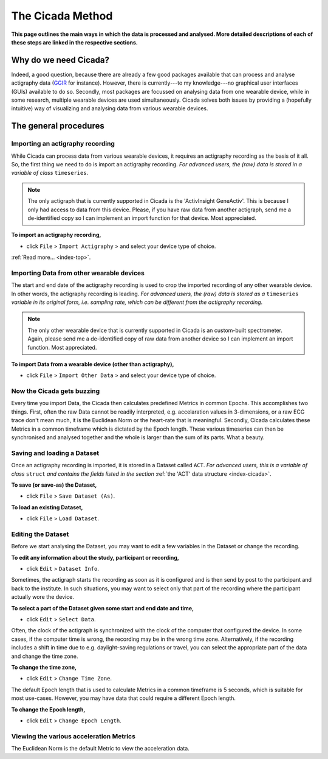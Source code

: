 .. _overview-method-top:

=================
The Cicada Method
=================

**This page outlines the main ways in which the data is processed and analysed. More detailed descriptions of each of these steps are linked in the respective sections.**

Why do we need Cicada?
======================

Indeed, a good question, because there are already a few good packages available that can process and analyse actigraphy data (`GGIR`_ for instance). However, there is currently---to my knowledge---no graphical user interfaces (GUIs) available to do so. Secondly, most packages are focussed on analysing data from one wearable device, while in some research, multiple wearable devices are used simultaneously. Cicada solves both issues by providing a (hopefully intuitive) way of visualizing and analysing data from various wearable devices.

.. _`GGIR`: https://cran.r-project.org/web/packages/GGIR/index.html

The general procedures
======================

Importing an actigraphy recording
---------------------------------

While Cicada can process data from various wearable devices, it requires an actigraphy recording as the basis of it all. So, the first thing we need to do is import an actigraphy recording. *For advanced users, the (raw) data is stored in a variable of class* ``timeseries``.

.. note::

    The only actigraph that is currently supported in Cicada is the 'ActivInsight GeneActiv'. This is because I only had access to data from this device. Please, if you have raw data from another actigraph, send me a de-identified copy so I can implement an import function for that device. Most appreciated.

**To import an actigraphy recording,**

- click ``File`` > ``Import Actigraphy`` > and select your device type of choice.

:ref:`Read more... <index-top>`.

Importing Data from other wearable devices
------------------------------------------

The start and end date of the actigraphy recording is used to crop the imported recording of any other wearable device. In other words, the actigraphy recording is leading. *For advanced users, the (raw) data is stored as a* ``timeseries`` *variable in its original form, i.e. sampling rate, which can be different from the actigraphy recording*.

.. note::

    The only other wearable device that is currently supported in Cicada is an custom-built spectrometer. Again, please send me a de-identified copy of raw data from another device so I can implement an import function. Most appreciated.

**To import Data from a wearable device (other than actigraphy),**

- click ``File`` > ``Import Other Data`` > and select your device type of choice.

Now the Cicada gets buzzing
---------------------------

Every time you import Data, the Cicada then calculates predefined Metrics in common Epochs. This accomplishes two things. First, often the raw Data cannot be readily interpreted, e.g. accelaration values in 3-dimensions, or a raw ECG trace don't mean much, it is the Euclidean Norm or the heart-rate that is meaningful. Secondly, Cicada calculates these Metrics in a common timeframe which is dictated by the Epoch length. These various timeseries can then be synchronised and analysed together and the whole is larger than the sum of its parts. What a beauty.

Saving and loading a Dataset
----------------------------

Once an actigraphy recording is imported, it is stored in a Dataset called ``ACT``. *For advanced users, this is a variable of class* ``struct`` *and contains the fields listed in the section* :ref:`the 'ACT' data structure <index-cicada>`. 

**To save (or save-as) the Dataset,**

- click ``File`` > ``Save Dataset (As)``.

**To load an existing Dataset,**

- click ``File`` > ``Load Dataset``.

Editing the Dataset
-------------------

Before we start analysing the Dataset, you may want to edit a few variables in the Dataset or change the recording.

**To edit any information about the study, participant or recording,**

- click ``Edit`` > ``Dataset Info``.

Sometimes, the actigraph starts the recording as soon as it is configured and is then send by post to the participant and back to the institute. In such situations, you may want to select only that part of the recording where the participant actually wore the device.

**To select a part of the Dataset given some start and end date and time,**

- click ``Edit`` > ``Select Data``.

Often, the clock of the actigraph is synchronized with the clock of the computer that configured the device. In some cases, if the computer time is wrong, the recording may be in the wrong time zone. Alternatively, if the recording includes a shift in time due to e.g. daylight-saving regulations or travel, you can select the appropriate part of the data and change the time zone.

**To change the time zone,**

- click ``Edit`` > ``Change Time Zone``.

The default Epoch length that is used to calculate Metrics in a common timeframe is 5 seconds, which is suitable for most use-cases. However, you may have data that could require a different Epoch length.

**To change the Epoch length,**

- click ``Edit`` > ``Change Epoch Length``.

Viewing the various acceleration Metrics
----------------------------------------

The Euclidean Norm is the default Metric to view the acceleration data.